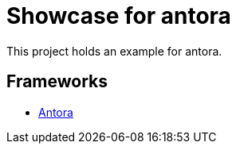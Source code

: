 = Showcase for antora

This project holds an example for antora.

== Frameworks

- https://antora.org[Antora]
